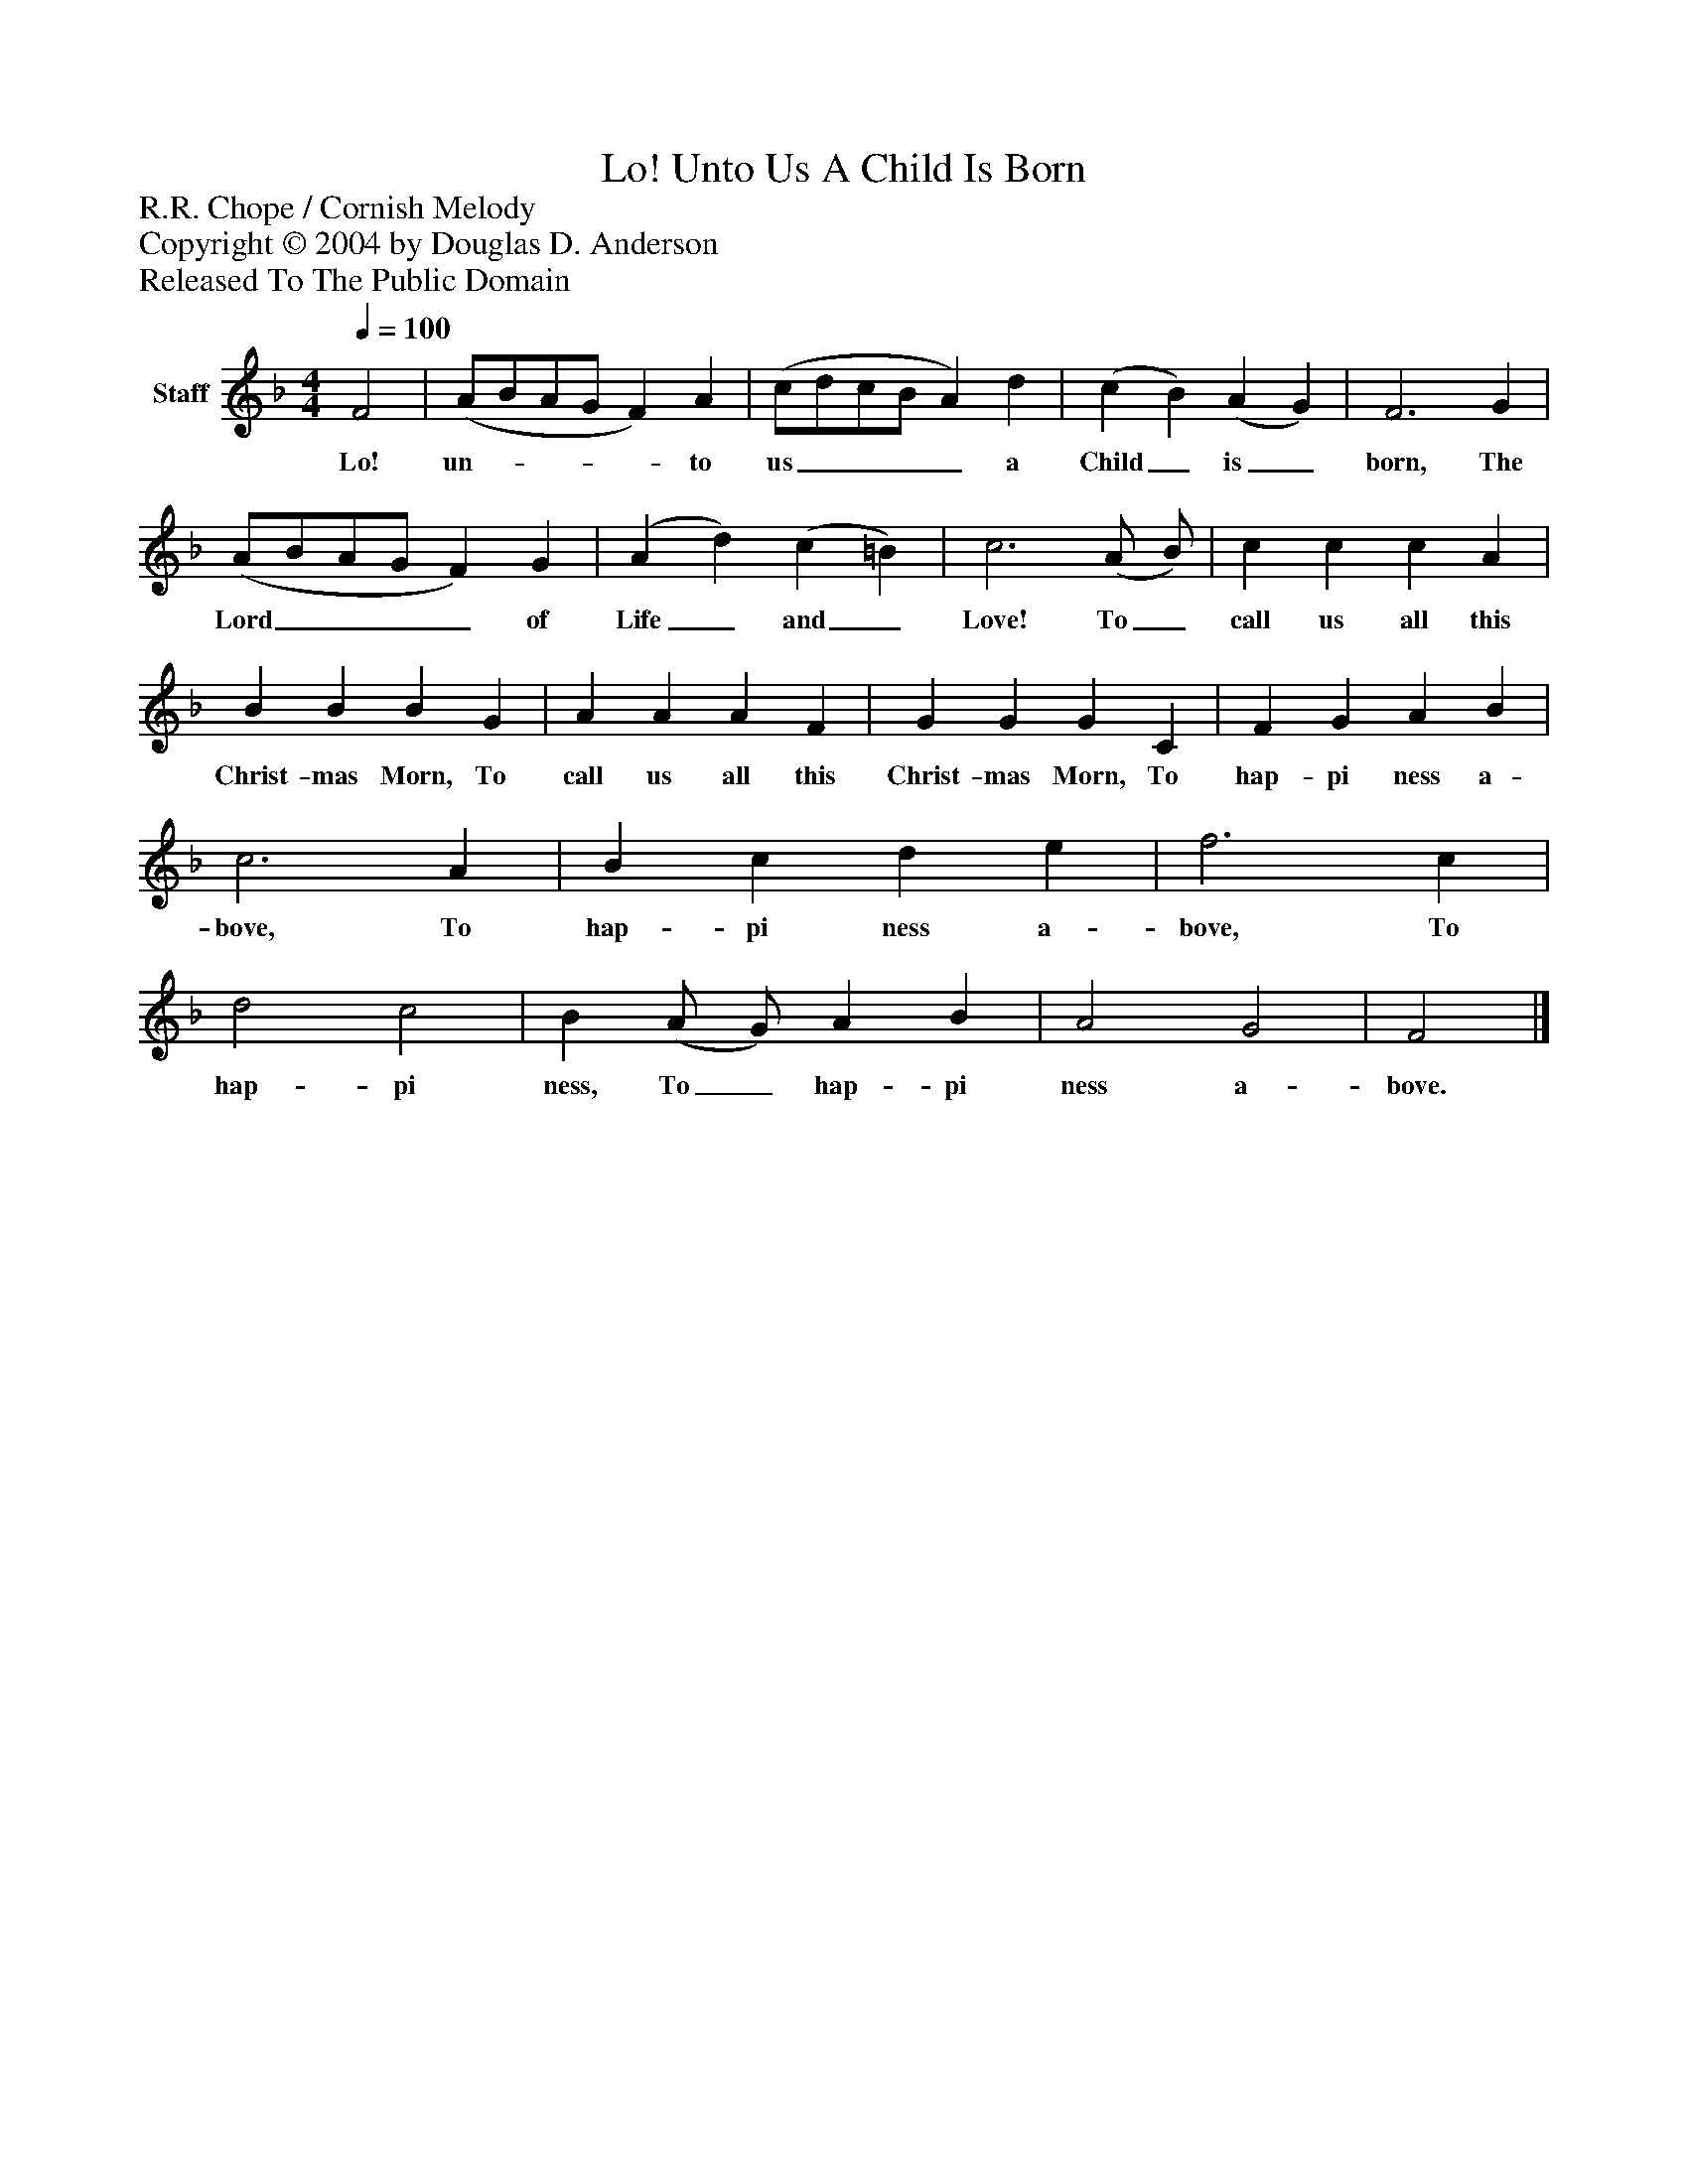 %%abc-creator mxml2abc 1.4
%%abc-version 2.0
%%continueall true
%%titletrim true
%%titleformat A-1 T C1, Z-1, S-1
X: 0
T: Lo! Unto Us A Child Is Born
Z: R.R. Chope / Cornish Melody
Z: Copyright © 2004 by Douglas D. Anderson
Z: Released To The Public Domain
L: 1/4
M: 4/4
Q: 1/4=100
V: P1 name="Staff"
%%MIDI program 1 19
K: F
[V: P1]  F2 | (A/B/A/G/ F) A | (c/d/c/B/ A) d | (c B) (A G) | F3 G | (A/B/A/G/ F) G | (A d) (c =B) | c3 (A/ B/) | c c c A | B B B G | A A A F | G G G C | F G A B | c3 A | B c d e | f3 c | d2 c2 | B (A/ G/) A B | A2 G2 | F2|]
w: Lo! un-____ to us____ a Child_ is_ born, The Lord____ of Life_ and_ Love! To_ call us all this Christ- mas Morn, To call us all this Christ- mas Morn, To hap- pi ness a- bove, To hap- pi ness a- bove, To hap- pi ness, To_ hap- pi ness a- bove.


